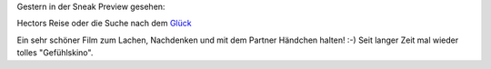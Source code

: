 .. title: Sneak: Hectors Reise
.. slug: sneak-hectors-reise
.. date: 2014-08-06 19:01:58 UTC+01:00
.. tags: Kino, Film, SneakPreview
.. category: Film
.. link: 
.. description: 
.. type: text

Gestern in der Sneak Preview gesehen:

Hectors Reise oder die Suche nach dem Glück_

Ein sehr schöner Film zum Lachen, Nachdenken und mit dem Partner
Händchen halten! :-) Seit langer Zeit mal wieder tolles "Gefühlskino".

.. _Glück: http://www.youtube.com/watch?v=Pdhi90DMs8c

